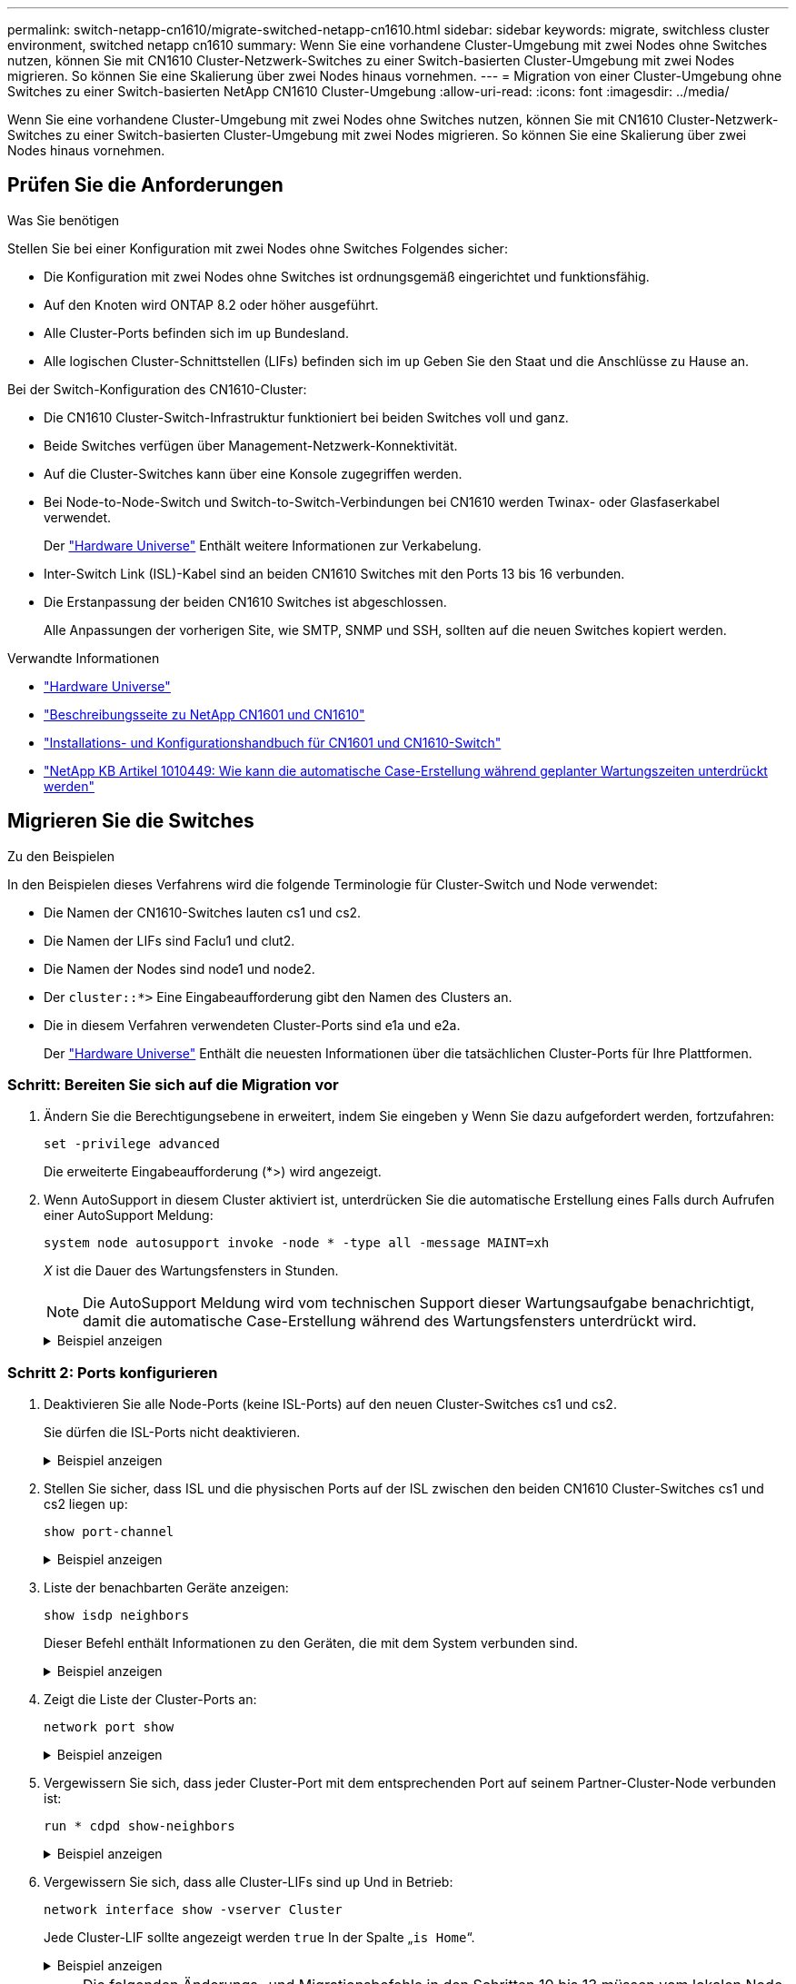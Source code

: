 ---
permalink: switch-netapp-cn1610/migrate-switched-netapp-cn1610.html 
sidebar: sidebar 
keywords: migrate, switchless cluster environment, switched netapp cn1610 
summary: Wenn Sie eine vorhandene Cluster-Umgebung mit zwei Nodes ohne Switches nutzen, können Sie mit CN1610 Cluster-Netzwerk-Switches zu einer Switch-basierten Cluster-Umgebung mit zwei Nodes migrieren. So können Sie eine Skalierung über zwei Nodes hinaus vornehmen. 
---
= Migration von einer Cluster-Umgebung ohne Switches zu einer Switch-basierten NetApp CN1610 Cluster-Umgebung
:allow-uri-read: 
:icons: font
:imagesdir: ../media/


[role="lead"]
Wenn Sie eine vorhandene Cluster-Umgebung mit zwei Nodes ohne Switches nutzen, können Sie mit CN1610 Cluster-Netzwerk-Switches zu einer Switch-basierten Cluster-Umgebung mit zwei Nodes migrieren. So können Sie eine Skalierung über zwei Nodes hinaus vornehmen.



== Prüfen Sie die Anforderungen

.Was Sie benötigen
Stellen Sie bei einer Konfiguration mit zwei Nodes ohne Switches Folgendes sicher:

* Die Konfiguration mit zwei Nodes ohne Switches ist ordnungsgemäß eingerichtet und funktionsfähig.
* Auf den Knoten wird ONTAP 8.2 oder höher ausgeführt.
* Alle Cluster-Ports befinden sich im `up` Bundesland.
* Alle logischen Cluster-Schnittstellen (LIFs) befinden sich im `up` Geben Sie den Staat und die Anschlüsse zu Hause an.


Bei der Switch-Konfiguration des CN1610-Cluster:

* Die CN1610 Cluster-Switch-Infrastruktur funktioniert bei beiden Switches voll und ganz.
* Beide Switches verfügen über Management-Netzwerk-Konnektivität.
* Auf die Cluster-Switches kann über eine Konsole zugegriffen werden.
* Bei Node-to-Node-Switch und Switch-to-Switch-Verbindungen bei CN1610 werden Twinax- oder Glasfaserkabel verwendet.
+
Der https://hwu.netapp.com/["Hardware Universe"^] Enthält weitere Informationen zur Verkabelung.

* Inter-Switch Link (ISL)-Kabel sind an beiden CN1610 Switches mit den Ports 13 bis 16 verbunden.
* Die Erstanpassung der beiden CN1610 Switches ist abgeschlossen.
+
Alle Anpassungen der vorherigen Site, wie SMTP, SNMP und SSH, sollten auf die neuen Switches kopiert werden.



.Verwandte Informationen
* http://hwu.netapp.com["Hardware Universe"^]
* http://support.netapp.com/NOW/download/software/cm_switches_ntap/["Beschreibungsseite zu NetApp CN1601 und CN1610"^]
* https://library.netapp.com/ecm/ecm_download_file/ECMP1118645["Installations- und Konfigurationshandbuch für CN1601 und CN1610-Switch"^]
* https://kb.netapp.com/Advice_and_Troubleshooting/Data_Storage_Software/ONTAP_OS/How_to_suppress_automatic_case_creation_during_scheduled_maintenance_windows["NetApp KB Artikel 1010449: Wie kann die automatische Case-Erstellung während geplanter Wartungszeiten unterdrückt werden"^]




== Migrieren Sie die Switches

.Zu den Beispielen
In den Beispielen dieses Verfahrens wird die folgende Terminologie für Cluster-Switch und Node verwendet:

* Die Namen der CN1610-Switches lauten cs1 und cs2.
* Die Namen der LIFs sind Faclu1 und clut2.
* Die Namen der Nodes sind node1 und node2.
* Der `cluster::*>` Eine Eingabeaufforderung gibt den Namen des Clusters an.
* Die in diesem Verfahren verwendeten Cluster-Ports sind e1a und e2a.
+
Der https://hwu.netapp.com/["Hardware Universe"^] Enthält die neuesten Informationen über die tatsächlichen Cluster-Ports für Ihre Plattformen.





=== Schritt: Bereiten Sie sich auf die Migration vor

. Ändern Sie die Berechtigungsebene in erweitert, indem Sie eingeben `y` Wenn Sie dazu aufgefordert werden, fortzufahren:
+
`set -privilege advanced`

+
Die erweiterte Eingabeaufforderung (*>) wird angezeigt.

. Wenn AutoSupport in diesem Cluster aktiviert ist, unterdrücken Sie die automatische Erstellung eines Falls durch Aufrufen einer AutoSupport Meldung:
+
`system node autosupport invoke -node * -type all -message MAINT=xh`

+
_X_ ist die Dauer des Wartungsfensters in Stunden.

+

NOTE: Die AutoSupport Meldung wird vom technischen Support dieser Wartungsaufgabe benachrichtigt, damit die automatische Case-Erstellung während des Wartungsfensters unterdrückt wird.

+
.Beispiel anzeigen
[%collapsible]
====
Mit dem folgenden Befehl wird die automatische Case-Erstellung für zwei Stunden unterdrückt:

[listing]
----
cluster::*> system node autosupport invoke -node * -type all -message MAINT=2h
----
====




=== Schritt 2: Ports konfigurieren

. Deaktivieren Sie alle Node-Ports (keine ISL-Ports) auf den neuen Cluster-Switches cs1 und cs2.
+
Sie dürfen die ISL-Ports nicht deaktivieren.

+
.Beispiel anzeigen
[%collapsible]
====
Das folgende Beispiel zeigt, dass die Node-Ports 1 bis 12 auf Switch cs1 deaktiviert sind:

[listing]
----

(cs1)> enable
(cs1)# configure
(cs1)(Config)# interface 0/1-0/12
(cs1)(Interface 0/1-0/12)# shutdown
(cs1)(Interface 0/1-0/12)# exit
(cs1)(Config)# exit
----
Das folgende Beispiel zeigt, dass die Node-Ports 1 bis 12 auf Switch cs2 deaktiviert sind:

[listing]
----

(c2)> enable
(cs2)# configure
(cs2)(Config)# interface 0/1-0/12
(cs2)(Interface 0/1-0/12)# shutdown
(cs2)(Interface 0/1-0/12)# exit
(cs2)(Config)# exit
----
====
. Stellen Sie sicher, dass ISL und die physischen Ports auf der ISL zwischen den beiden CN1610 Cluster-Switches cs1 und cs2 liegen `up`:
+
`show port-channel`

+
.Beispiel anzeigen
[%collapsible]
====
Das folgende Beispiel zeigt, dass es sich um die ISL-Ports handelt `up` Schalter cs1 ein:

[listing]
----

(cs1)# show port-channel 3/1
Local Interface................................ 3/1
Channel Name................................... ISL-LAG
Link State..................................... Up
Admin Mode..................................... Enabled
Type........................................... Static
Load Balance Option............................ 7
(Enhanced hashing mode)

Mbr    Device/       Port      Port
Ports  Timeout       Speed     Active
------ ------------- --------- -------
0/13   actor/long    10G Full  True
       partner/long
0/14   actor/long    10G Full  True
       partner/long
0/15   actor/long    10G Full  True
       partner/long
0/16   actor/long    10G Full  True
       partner/long
----
Das folgende Beispiel zeigt, dass es sich um die ISL-Ports handelt `up` Schalter cs2 ein:

[listing]
----

(cs2)# show port-channel 3/1
Local Interface................................ 3/1
Channel Name................................... ISL-LAG
Link State..................................... Up
Admin Mode..................................... Enabled
Type........................................... Static
Load Balance Option............................ 7
(Enhanced hashing mode)

Mbr    Device/       Port      Port
Ports  Timeout       Speed     Active
------ ------------- --------- -------
0/13   actor/long    10G Full  True
       partner/long
0/14   actor/long    10G Full  True
       partner/long
0/15   actor/long    10G Full  True
       partner/long
0/16   actor/long    10G Full  True
       partner/long
----
====
. Liste der benachbarten Geräte anzeigen:
+
`show isdp neighbors`

+
Dieser Befehl enthält Informationen zu den Geräten, die mit dem System verbunden sind.

+
.Beispiel anzeigen
[%collapsible]
====
Im folgenden Beispiel sind die benachbarten Geräte auf Switch cs1 aufgeführt:

[listing]
----

(cs1)# show isdp neighbors
Capability Codes: R - Router, T - Trans Bridge, B - Source Route Bridge,
                  S - Switch, H - Host, I - IGMP, r - Repeater
Device ID              Intf         Holdtime  Capability   Platform  Port ID
---------------------- ------------ --------- ------------ --------- ------------
cs2                    0/13         11        S            CN1610    0/13
cs2                    0/14         11        S            CN1610    0/14
cs2                    0/15         11        S            CN1610    0/15
cs2                    0/16         11        S            CN1610    0/16
----
Im folgenden Beispiel sind die benachbarten Geräte auf Switch cs2 aufgeführt:

[listing]
----

(cs2)# show isdp neighbors
Capability Codes: R - Router, T - Trans Bridge, B - Source Route Bridge,
                  S - Switch, H - Host, I - IGMP, r - Repeater
Device ID              Intf         Holdtime  Capability   Platform  Port ID
---------------------- ------------ --------- ------------ --------- ------------
cs1                    0/13         11        S            CN1610    0/13
cs1                    0/14         11        S            CN1610    0/14
cs1                    0/15         11        S            CN1610    0/15
cs1                    0/16         11        S            CN1610    0/16
----
====
. Zeigt die Liste der Cluster-Ports an:
+
`network port show`

+
.Beispiel anzeigen
[%collapsible]
====
Im folgenden Beispiel werden die verfügbaren Cluster-Ports angezeigt:

[listing]
----

cluster::*> network port show -ipspace Cluster
Node: node1
                                                                       Ignore
                                                  Speed(Mbps) Health   Health
Port      IPspace      Broadcast Domain Link MTU  Admin/Oper  Status   Status
--------- ------------ ---------------- ---- ---- ----------- -------- ------
e0a       Cluster      Cluster          up   9000  auto/10000 healthy  false
e0b       Cluster      Cluster          up   9000  auto/10000 healthy  false
e0c       Cluster      Cluster          up   9000  auto/10000 healthy  false
e0d       Cluster      Cluster          up   9000  auto/10000 healthy  false
e4a       Cluster      Cluster          up   9000  auto/10000 healthy  false
e4b       Cluster      Cluster          up   9000  auto/10000 healthy  false

Node: node2
                                                                       Ignore
                                                  Speed(Mbps) Health   Health
Port      IPspace      Broadcast Domain Link MTU  Admin/Oper  Status   Status
--------- ------------ ---------------- ---- ---- ----------- -------- ------
e0a       Cluster      Cluster          up   9000  auto/10000 healthy  false
e0b       Cluster      Cluster          up   9000  auto/10000 healthy  false
e0c       Cluster      Cluster          up   9000  auto/10000 healthy  false
e0d       Cluster      Cluster          up   9000  auto/10000 healthy  false
e4a       Cluster      Cluster          up   9000  auto/10000 healthy  false
e4b       Cluster      Cluster          up   9000  auto/10000 healthy  false
12 entries were displayed.
----
====
. Vergewissern Sie sich, dass jeder Cluster-Port mit dem entsprechenden Port auf seinem Partner-Cluster-Node verbunden ist:
+
`run * cdpd show-neighbors`

+
.Beispiel anzeigen
[%collapsible]
====
Das folgende Beispiel zeigt, dass Cluster-Ports e1a und e2a mit demselben Port auf ihrem Cluster-Partner-Node verbunden sind:

[listing]
----

cluster::*> run * cdpd show-neighbors
2 entries were acted on.

Node: node1
Local  Remote          Remote                 Remote           Hold  Remote
Port   Device          Interface              Platform         Time  Capability
------ --------------- ---------------------- ---------------- ----- ----------
e1a    node2           e1a                    FAS3270           137   H
e2a    node2           e2a                    FAS3270           137   H


Node: node2

Local  Remote          Remote                 Remote           Hold  Remote
Port   Device          Interface              Platform         Time  Capability
------ --------------- ---------------------- ---------------- ----- ----------
e1a    node1           e1a                    FAS3270           161   H
e2a    node1           e2a                    FAS3270           161   H
----
====
. Vergewissern Sie sich, dass alle Cluster-LIFs sind `up` Und in Betrieb:
+
`network interface show -vserver Cluster`

+
Jede Cluster-LIF sollte angezeigt werden `true` In der Spalte „`is Home`“.

+
.Beispiel anzeigen
[%collapsible]
====
[listing]
----

cluster::*> network interface show -vserver Cluster
            Logical    Status     Network       Current       Current Is
Vserver     Interface  Admin/Oper Address/Mask  Node          Port    Home
----------- ---------- ---------- ------------- ------------- ------- ----
node1
            clus1      up/up      10.10.10.1/16 node1         e1a     true
            clus2      up/up      10.10.10.2/16 node1         e2a     true
node2
            clus1      up/up      10.10.11.1/16 node2         e1a     true
            clus2      up/up      10.10.11.2/16 node2         e2a     true

4 entries were displayed.
----
====
+

NOTE: Die folgenden Änderungs- und Migrationsbefehle in den Schritten 10 bis 13 müssen vom lokalen Node aus ausgeführt werden.

. Vergewissern Sie sich, dass alle Cluster-Ports vorhanden sind `up`:
+
`network port show -ipspace Cluster`

+
.Beispiel anzeigen
[%collapsible]
====
[listing]
----
cluster::*> network port show -ipspace Cluster

                                       Auto-Negot  Duplex     Speed (Mbps)
Node   Port   Role         Link  MTU   Admin/Oper  Admin/Oper Admin/Oper
------ ------ ------------ ----- ----- ----------- ---------- ------------
node1
       e1a    clus1        up    9000  true/true  full/full   auto/10000
       e2a    clus2        up    9000  true/true  full/full   auto/10000
node2
       e1a    clus1        up    9000  true/true  full/full   auto/10000
       e2a    clus2        up    9000  true/true  full/full   auto/10000

4 entries were displayed.
----
====
. Stellen Sie die ein `-auto-revert` Parameter an `false` Auf Cluster LIFs clue1 und clu2 zu beiden Knoten:
+
`network interface modify`

+
.Beispiel anzeigen
[%collapsible]
====
[listing]
----

cluster::*> network interface modify -vserver node1 -lif clus1 -auto-revert false
cluster::*> network interface modify -vserver node1 -lif clus2 -auto-revert false
cluster::*> network interface modify -vserver node2 -lif clus1 -auto-revert false
cluster::*> network interface modify -vserver node2 -lif clus2 -auto-revert false
----
====
+

NOTE: Verwenden Sie für Version 8.3 und höher den folgenden Befehl: `network interface modify -vserver Cluster -lif * -auto-revert false`

. Überprüfen Sie die Konnektivität der Remote-Cluster-Schnittstellen:


[role="tabbed-block"]
====
.ONTAP 9.9.1 und höher
--
Sie können das verwenden `network interface check cluster-connectivity` Befehl, um eine Zugriffsprüfung für die Cluster-Konnektivität zu starten und dann Details anzuzeigen:

`network interface check cluster-connectivity start` Und `network interface check cluster-connectivity show`

[listing, subs="+quotes"]
----
cluster1::*> *network interface check cluster-connectivity start*
----
*HINWEIS:* Warten Sie einige Sekunden, bevor Sie den Befehl ausführen `show`, um die Details anzuzeigen.

[listing, subs="+quotes"]
----
cluster1::*> *network interface check cluster-connectivity show*
                                  Source           Destination      Packet
Node   Date                       LIF              LIF              Loss
------ -------------------------- ---------------- ---------------- -----------
node1
       3/5/2022 19:21:18 -06:00   node1_clus2      node2-clus1      none
       3/5/2022 19:21:20 -06:00   node1_clus2      node2_clus2      none
node2
       3/5/2022 19:21:18 -06:00   node2_clus2      node1_clus1      none
       3/5/2022 19:21:20 -06:00   node2_clus2      node1_clus2      none
----
--
.Alle ONTAP Versionen
--
Sie können für alle ONTAP Versionen auch den verwenden `cluster ping-cluster -node <name>` Befehl zum Überprüfen der Konnektivität:

`cluster ping-cluster -node <name>`

[listing, subs="+quotes"]
----
cluster1::*> *cluster ping-cluster -node local*
Host is node2
Getting addresses from network interface table...
Cluster node1_clus1 169.254.209.69 node1 e0a
Cluster node1_clus2 169.254.49.125 node1 e0b
Cluster node2_clus1 169.254.47.194 node2 e0a
Cluster node2_clus2 169.254.19.183 node2 e0b
Local = 169.254.47.194 169.254.19.183
Remote = 169.254.209.69 169.254.49.125
Cluster Vserver Id = 4294967293
Ping status:
....
Basic connectivity succeeds on 4 path(s)
Basic connectivity fails on 0 path(s)
................
Detected 9000 byte MTU on 4 path(s):
Local 169.254.47.194 to Remote 169.254.209.69
Local 169.254.47.194 to Remote 169.254.49.125
Local 169.254.19.183 to Remote 169.254.209.69
Local 169.254.19.183 to Remote 169.254.49.125
Larger than PMTU communication succeeds on 4 path(s)
RPC status:
2 paths up, 0 paths down (tcp check)
2 paths up, 0 paths down (udp check)
----
--
====
. [[step10]] Migration von clus1 zu Port e2a auf der Konsole jedes Knotens:
+
`network interface migrate`

+
.Beispiel anzeigen
[%collapsible]
====
Das folgende Beispiel zeigt den Prozess der Migration von Faclu1 zu Anschluss e2a auf node1 und node2:

[listing]
----

cluster::*> network interface migrate -vserver node1 -lif clus1 -source-node node1 -dest-node node1 -dest-port e2a
cluster::*> network interface migrate -vserver node2 -lif clus1 -source-node node2 -dest-node node2 -dest-port e2a
----
====
+

NOTE: Verwenden Sie für Version 8.3 und höher den folgenden Befehl: `network interface migrate -vserver Cluster -lif clus1 -destination-node node1 -destination-port e2a`

. Vergewissern Sie sich, dass die Migration stattgefunden hat:
+
`network interface show -vserver Cluster`

+
.Beispiel anzeigen
[%collapsible]
====
Im folgenden Beispiel wird überprüft, ob Faclu1 zu Port e2a auf node1 und node2 migriert wird:

[listing]
----

cluster::*> network interface show -vserver Cluster
            Logical    Status     Network       Current       Current Is
Vserver     Interface  Admin/Oper Address/Mask  Node          Port    Home
----------- ---------- ---------- ------------- ------------- ------- ----
node1
            clus1      up/up    10.10.10.1/16   node1         e2a     false
            clus2      up/up    10.10.10.2/16   node1         e2a     true
node2
            clus1      up/up    10.10.11.1/16   node2         e2a     false
            clus2      up/up    10.10.11.2/16   node2         e2a     true

4 entries were displayed.
----
====
. Fahren Sie Cluster-Port e1a auf beiden Knoten herunter:
+
`network port modify`

+
.Beispiel anzeigen
[%collapsible]
====
Das folgende Beispiel zeigt, wie der Port e1a auf node1 und node2 heruntergefahren wird:

[listing]
----

cluster::*> network port modify -node node1 -port e1a -up-admin false
cluster::*> network port modify -node node2 -port e1a -up-admin false
----
====
. Überprüfen Sie den Portstatus:
+
`network port show`

+
.Beispiel anzeigen
[%collapsible]
====
Das folgende Beispiel zeigt, dass der Anschluss e1a lautet `down` Auf Knoten 1 und Knoten 2:

[listing]
----

cluster::*> network port show -role cluster
                                      Auto-Negot  Duplex     Speed (Mbps)
Node   Port   Role         Link   MTU Admin/Oper  Admin/Oper Admin/Oper
------ ------ ------------ ---- ----- ----------- ---------- ------------
node1
       e1a    clus1        down  9000  true/true  full/full   auto/10000
       e2a    clus2        up    9000  true/true  full/full   auto/10000
node2
       e1a    clus1        down  9000  true/true  full/full   auto/10000
       e2a    clus2        up    9000  true/true  full/full   auto/10000

4 entries were displayed.
----
====
. Trennen Sie das Kabel vom Cluster-Port e1a in Node1, und verbinden sie dann e1a mit Port 1 am Cluster-Switch cs1. Verwenden Sie dabei die geeignete Verkabelung, die von den CN1610-Switches unterstützt wird.
+
Der link:https://hwu.netapp.com/Switch/Index["Hardware Universe"^] Enthält weitere Informationen zur Verkabelung.

. Trennen Sie das Kabel vom Cluster-Port e1a auf node2, und verbinden sie dann e1a mit Port 2 am Cluster-Switch cs1. Verwenden Sie dabei die geeignete Verkabelung, die von den CN1610-Switches unterstützt wird.
. Aktivieren Sie alle Node-Ports auf Cluster-Switch cs1.
+
.Beispiel anzeigen
[%collapsible]
====
Das folgende Beispiel zeigt, dass die Ports 1 bis 12 auf Switch cs1 aktiviert sind:

[listing]
----

(cs1)# configure
(cs1)(Config)# interface 0/1-0/12
(cs1)(Interface 0/1-0/12)# no shutdown
(cs1)(Interface 0/1-0/12)# exit
(cs1)(Config)# exit
----
====
. Aktivieren Sie den ersten Cluster-Port e1a auf jedem Knoten:
+
`network port modify`

+
.Beispiel anzeigen
[%collapsible]
====
Das folgende Beispiel zeigt, wie der Port e1a auf node1 und node2 aktiviert wird:

[listing]
----

cluster::*> network port modify -node node1 -port e1a -up-admin true
cluster::*> network port modify -node node2 -port e1a -up-admin true
----
====
. Vergewissern Sie sich, dass alle Cluster-Ports vorhanden sind `up`:
+
`network port show -ipspace Cluster`

+
.Beispiel anzeigen
[%collapsible]
====
Im folgenden Beispiel werden alle Cluster-Ports angezeigt `up` Auf Knoten 1 und Knoten 2:

[listing]
----

cluster::*> network port show -ipspace Cluster
                                      Auto-Negot  Duplex     Speed (Mbps)
Node   Port   Role         Link   MTU Admin/Oper  Admin/Oper Admin/Oper
------ ------ ------------ ---- ----- ----------- ---------- ------------
node1
       e1a    clus1        up    9000  true/true  full/full   auto/10000
       e2a    clus2        up    9000  true/true  full/full   auto/10000
node2
       e1a    clus1        up    9000  true/true  full/full   auto/10000
       e2a    clus2        up    9000  true/true  full/full   auto/10000

4 entries were displayed.
----
====
. Fazit 1 (der zuvor migriert wurde) auf beiden Knoten zu e1a zurücksetzen:
+
`network interface revert`

+
.Beispiel anzeigen
[%collapsible]
====
Das folgende Beispiel zeigt, wie der Anschluss Nr. 1 und Nr. 2 auf den Port e1a zurückgesetzt wird:

[listing]
----

cluster::*> network interface revert -vserver node1 -lif clus1
cluster::*> network interface revert -vserver node2 -lif clus1
----
====
+

NOTE: Verwenden Sie für Version 8.3 und höher den folgenden Befehl: `network interface revert -vserver Cluster -lif <nodename_clus<N>>`

. Vergewissern Sie sich, dass alle Cluster-LIFs sind `up`, Betrieb, und Anzeige als `true` In der Spalte „is Home“:
+
`network interface show -vserver Cluster`

+
.Beispiel anzeigen
[%collapsible]
====
Das folgende Beispiel zeigt, dass alle LIFs sind `up` Auf node1 und node2 und dass die "is Home" Spalte Ergebnisse sind `true`:

[listing]
----

cluster::*> network interface show -vserver Cluster
            Logical    Status     Network       Current       Current Is
Vserver     Interface  Admin/Oper Address/Mask  Node          Port    Home
----------- ---------- ---------- ------------- ------------- ------- ----
node1
            clus1      up/up    10.10.10.1/16   node1         e1a     true
            clus2      up/up    10.10.10.2/16   node1         e2a     true
node2
            clus1      up/up    10.10.11.1/16   node2         e1a     true
            clus2      up/up    10.10.11.2/16   node2         e2a     true

4 entries were displayed.
----
====
. Informationen zum Status der Nodes im Cluster anzeigen:
+
`cluster show`

+
.Beispiel anzeigen
[%collapsible]
====
Im folgenden Beispiel werden Informationen über den Systemzustand und die Berechtigung der Nodes im Cluster angezeigt:

[listing]
----

cluster::*> cluster show
Node                 Health  Eligibility   Epsilon
-------------------- ------- ------------  ------------
node1                true    true          false
node2                true    true          false
----
====
. Fazit 2 auf Port e1a auf der Konsole jedes Knotens migrieren:
+
`network interface migrate`

+
.Beispiel anzeigen
[%collapsible]
====
Das folgende Beispiel zeigt den Prozess für die Migration von Fak2 auf Port e1a in Node1 und node2:

[listing]
----

cluster::*> network interface migrate -vserver node1 -lif clus2 -source-node node1 -dest-node node1 -dest-port e1a
cluster::*> network interface migrate -vserver node2 -lif clus2 -source-node node2 -dest-node node2 -dest-port e1a
----
====
+

NOTE: Verwenden Sie für Version 8.3 und höher den folgenden Befehl: `network interface migrate -vserver Cluster -lif node1_clus2 -dest-node node1 -dest-port e1a`

. Vergewissern Sie sich, dass die Migration stattgefunden hat:
+
`network interface show -vserver Cluster`

+
.Beispiel anzeigen
[%collapsible]
====
Im folgenden Beispiel wird überprüft, ob Faclu2 in den Anschluss e1a in den Knoten 1 und node2 migriert wird:

[listing]
----

cluster::*> network interface show -vserver Cluster
            Logical    Status     Network       Current       Current Is
Vserver     Interface  Admin/Oper Address/Mask  Node          Port    Home
----------- ---------- ---------- ------------- ------------- ------- ----
node1
            clus1      up/up    10.10.10.1/16   node1         e1a     true
            clus2      up/up    10.10.10.2/16   node1         e1a     false
node2
            clus1      up/up    10.10.11.1/16   node2         e1a     true
            clus2      up/up    10.10.11.2/16   node2         e1a     false

4 entries were displayed.
----
====
. Fahren Sie Cluster-Port e2a auf beiden Nodes herunter:
+
`network port modify`

+
.Beispiel anzeigen
[%collapsible]
====
Das folgende Beispiel zeigt, wie der Port e2a auf node1 und node2 heruntergefahren wird:

[listing]
----

cluster::*> network port modify -node node1 -port e2a -up-admin false
cluster::*> network port modify -node node2 -port e2a -up-admin false
----
====
. Überprüfen Sie den Portstatus:
+
`network port show`

+
.Beispiel anzeigen
[%collapsible]
====
Das folgende Beispiel zeigt, dass Port e2a ist `down` Auf Knoten 1 und Knoten 2:

[listing]
----

cluster::*> network port show -role cluster
                                      Auto-Negot  Duplex     Speed (Mbps)
Node   Port   Role         Link   MTU Admin/Oper  Admin/Oper Admin/Oper
------ ------ ------------ ---- ----- ----------- ---------- ------------
node1
       e1a    clus1        up    9000  true/true  full/full   auto/10000
       e2a    clus2        down  9000  true/true  full/full   auto/10000
node2
       e1a    clus1        up    9000  true/true  full/full   auto/10000
       e2a    clus2        down  9000  true/true  full/full   auto/10000

4 entries were displayed.
----
====
. Trennen Sie das Kabel vom Cluster-Port e2a auf node1, und verbinden sie dann e2a mit Port 1 am Cluster-Switch cs2. Verwenden Sie dabei die geeignete Verkabelung, die von den CN1610-Switches unterstützt wird.
. Trennen Sie das Kabel vom Cluster-Port e2a auf node2, und verbinden sie dann e2a mit Port 2 am Cluster-Switch cs2. Verwenden Sie dabei die geeignete Verkabelung, die von den CN1610-Switches unterstützt wird.
. Aktivieren Sie alle Node-Ports auf Cluster-Switch cs2.
+
.Beispiel anzeigen
[%collapsible]
====
Das folgende Beispiel zeigt, dass die Ports 1 bis 12 auf Switch cs2 aktiviert sind:

[listing]
----

(cs2)# configure
(cs2)(Config)# interface 0/1-0/12
(cs2)(Interface 0/1-0/12)# no shutdown
(cs2)(Interface 0/1-0/12)# exit
(cs2)(Config)# exit
----
====
. Aktivieren Sie den zweiten Cluster-Port e2a auf jedem Knoten.
+
.Beispiel anzeigen
[%collapsible]
====
Das folgende Beispiel zeigt, wie der Port e2a auf node1 und node2 aktiviert wird:

[listing]
----

cluster::*> network port modify -node node1 -port e2a -up-admin true
cluster::*> network port modify -node node2 -port e2a -up-admin true
----
====
. Vergewissern Sie sich, dass alle Cluster-Ports vorhanden sind `up`:
+
`network port show -ipspace Cluster`

+
.Beispiel anzeigen
[%collapsible]
====
Im folgenden Beispiel werden alle Cluster-Ports angezeigt `up` Auf Knoten 1 und Knoten 2:

[listing]
----

cluster::*> network port show -ipspace Cluster
                                      Auto-Negot  Duplex     Speed (Mbps)
Node   Port   Role         Link   MTU Admin/Oper  Admin/Oper Admin/Oper
------ ------ ------------ ---- ----- ----------- ---------- ------------
node1
       e1a    clus1        up    9000  true/true  full/full   auto/10000
       e2a    clus2        up    9000  true/true  full/full   auto/10000
node2
       e1a    clus1        up    9000  true/true  full/full   auto/10000
       e2a    clus2        up    9000  true/true  full/full   auto/10000

4 entries were displayed.
----
====
. Schluss2 (der zuvor migriert wurde) auf beiden Knoten zu e2a zurücksetzen:
+
`network interface revert`

+
.Beispiel anzeigen
[%collapsible]
====
Das folgende Beispiel zeigt, wie man clu2 auf den Port e2a auf node1 und node2 zurücksetzt:

[listing]
----

cluster::*> network interface revert -vserver node1 -lif clus2
cluster::*> network interface revert -vserver node2 -lif clus2
----
====
+

NOTE: Für Release 8.3 und höher lauten die Befehle:
`cluster::*> network interface revert -vserver Cluster -lif node1_clus2` Und
`cluster::*> network interface revert -vserver Cluster -lif node2_clus2`





=== Schritt 3: Schließen Sie die Konfiguration ab

. Vergewissern Sie sich, dass alle Schnittstellen angezeigt werden `true` In der Spalte „is Home“:
+
`network interface show -vserver Cluster`

+
.Beispiel anzeigen
[%collapsible]
====
Das folgende Beispiel zeigt, dass alle LIFs sind `up` Auf node1 und node2 und dass die "is Home" Spalte Ergebnisse sind `true`:

[listing]
----

cluster::*> network interface show -vserver Cluster

             Logical    Status     Network            Current     Current Is
Vserver      Interface  Admin/Oper Address/Mask       Node        Port    Home
-----------  ---------- ---------- ------------------ ----------- ------- ----
node1
             clus1      up/up      10.10.10.1/16      node1       e1a     true
             clus2      up/up      10.10.10.2/16      node1       e2a     true
node2
             clus1      up/up      10.10.11.1/16      node2       e1a     true
             clus2      up/up      10.10.11.2/16      node2       e2a     true
----
====
. Überprüfen Sie die Konnektivität der Remote-Cluster-Schnittstellen:


[role="tabbed-block"]
====
.ONTAP 9.9.1 und höher
--
Sie können das verwenden `network interface check cluster-connectivity` Befehl, um eine Zugriffsprüfung für die Cluster-Konnektivität zu starten und dann Details anzuzeigen:

`network interface check cluster-connectivity start` Und `network interface check cluster-connectivity show`

[listing, subs="+quotes"]
----
cluster1::*> *network interface check cluster-connectivity start*
----
*HINWEIS:* Warten Sie einige Sekunden, bevor Sie den Befehl ausführen `show`, um die Details anzuzeigen.

[listing, subs="+quotes"]
----
cluster1::*> *network interface check cluster-connectivity show*
                                  Source           Destination      Packet
Node   Date                       LIF              LIF              Loss
------ -------------------------- ---------------- ---------------- -----------
node1
       3/5/2022 19:21:18 -06:00   node1_clus2      node2-clus1      none
       3/5/2022 19:21:20 -06:00   node1_clus2      node2_clus2      none
node2
       3/5/2022 19:21:18 -06:00   node2_clus2      node1_clus1      none
       3/5/2022 19:21:20 -06:00   node2_clus2      node1_clus2      none
----
--
.Alle ONTAP Versionen
--
Sie können für alle ONTAP Versionen auch den verwenden `cluster ping-cluster -node <name>` Befehl zum Überprüfen der Konnektivität:

`cluster ping-cluster -node <name>`

[listing, subs="+quotes"]
----
cluster1::*> *cluster ping-cluster -node local*
Host is node2
Getting addresses from network interface table...
Cluster node1_clus1 169.254.209.69 node1 e0a
Cluster node1_clus2 169.254.49.125 node1 e0b
Cluster node2_clus1 169.254.47.194 node2 e0a
Cluster node2_clus2 169.254.19.183 node2 e0b
Local = 169.254.47.194 169.254.19.183
Remote = 169.254.209.69 169.254.49.125
Cluster Vserver Id = 4294967293
Ping status:
....
Basic connectivity succeeds on 4 path(s)
Basic connectivity fails on 0 path(s)
................
Detected 9000 byte MTU on 4 path(s):
Local 169.254.47.194 to Remote 169.254.209.69
Local 169.254.47.194 to Remote 169.254.49.125
Local 169.254.19.183 to Remote 169.254.209.69
Local 169.254.19.183 to Remote 169.254.49.125
Larger than PMTU communication succeeds on 4 path(s)
RPC status:
2 paths up, 0 paths down (tcp check)
2 paths up, 0 paths down (udp check)
----
--
====
. [[step3]] Stellen Sie sicher, dass beide Knoten zwei Verbindungen zu jedem Switch haben:
+
`show isdp neighbors`

+
.Beispiel anzeigen
[%collapsible]
====
Das folgende Beispiel zeigt die entsprechenden Ergebnisse für beide Switches:

[listing]
----

(cs1)# show isdp neighbors
Capability Codes: R - Router, T - Trans Bridge, B - Source Route Bridge,
                  S - Switch, H - Host, I - IGMP, r - Repeater
Device ID              Intf         Holdtime  Capability   Platform  Port ID
---------------------- ------------ --------- ------------ --------- ------------
node1                  0/1          132       H            FAS3270   e1a
node2                  0/2          163       H            FAS3270   e1a
cs2                    0/13         11        S            CN1610    0/13
cs2                    0/14         11        S            CN1610    0/14
cs2                    0/15         11        S            CN1610    0/15
cs2                    0/16         11        S            CN1610    0/16

(cs2)# show isdp neighbors
Capability Codes: R - Router, T - Trans Bridge, B - Source Route Bridge,
                  S - Switch, H - Host, I - IGMP, r - Repeater
Device ID              Intf         Holdtime  Capability   Platform  Port ID
---------------------- ------------ --------- ------------ --------- ------------
node1                  0/1          132       H            FAS3270   e2a
node2                  0/2          163       H            FAS3270   e2a
cs1                    0/13         11        S            CN1610    0/13
cs1                    0/14         11        S            CN1610    0/14
cs1                    0/15         11        S            CN1610    0/15
cs1                    0/16         11        S            CN1610    0/16
----
====
. Informationen zu den Geräten in Ihrer Konfiguration anzeigen:
+
`network device discovery show`

. Deaktivieren Sie die Konfigurationseinstellungen mit zwei Nodes ohne Switches auf beiden Nodes mithilfe des erweiterten Befehls „Privilege“:
+
`network options detect-switchless modify`

+
.Beispiel anzeigen
[%collapsible]
====
Das folgende Beispiel zeigt, wie die Konfigurationseinstellungen ohne Switches deaktiviert werden:

[listing]
----

cluster::*> network options detect-switchless modify -enabled false
----
====
+

NOTE: überspringen Sie diesen Schritt für Version 9.2 und höher, da die Konfiguration automatisch konvertiert wird.

. Vergewissern Sie sich, dass die Einstellungen deaktiviert sind:
+
`network options detect-switchless-cluster show`

+
.Beispiel anzeigen
[%collapsible]
====
Der `false` Die Ausgabe im folgenden Beispiel zeigt, dass die Konfigurationseinstellungen deaktiviert sind:

[listing]
----

cluster::*> network options detect-switchless-cluster show
Enable Switchless Cluster Detection: false
----
====
+

NOTE: Für Version 9.2 und höher, warten Sie bis `Enable Switchless Cluster` Ist auf FALSE gesetzt. Dies kann bis zu drei Minuten dauern.

. Konfigurieren Sie Cluster clue1 und clu2, um jeden Knoten automatisch zurückzusetzen und zu bestätigen.
+
.Beispiel anzeigen
[%collapsible]
====
[listing]
----

cluster::*> network interface modify -vserver node1 -lif clus1 -auto-revert true
cluster::*> network interface modify -vserver node1 -lif clus2 -auto-revert true
cluster::*> network interface modify -vserver node2 -lif clus1 -auto-revert true
cluster::*> network interface modify -vserver node2 -lif clus2 -auto-revert true
----
====
+

NOTE: Verwenden Sie für Version 8.3 und höher den folgenden Befehl: `network interface modify -vserver Cluster -lif * -auto-revert true` Um die automatische Umrüstung auf allen Nodes im Cluster zu aktivieren.

. Überprüfen Sie den Status der Node-Mitglieder im Cluster:
+
`cluster show`

+
.Beispiel anzeigen
[%collapsible]
====
Das folgende Beispiel zeigt Informationen über den Systemzustand und die Berechtigung der Nodes im Cluster:

[listing]
----

cluster::*> cluster show
Node                 Health  Eligibility   Epsilon
-------------------- ------- ------------  ------------
node1                true    true          false
node2                true    true          false
----
====
. Wenn Sie die automatische Erstellung eines Cases unterdrückten, können Sie sie erneut aktivieren, indem Sie eine AutoSupport Meldung aufrufen:
+
`system node autosupport invoke -node * -type all -message MAINT=END`

+
.Beispiel anzeigen
[%collapsible]
====
[listing]
----
cluster::*> system node autosupport invoke -node * -type all -message MAINT=END
----
====
. Ändern Sie die Berechtigungsebene zurück in den Administrator:
+
`set -privilege admin`


